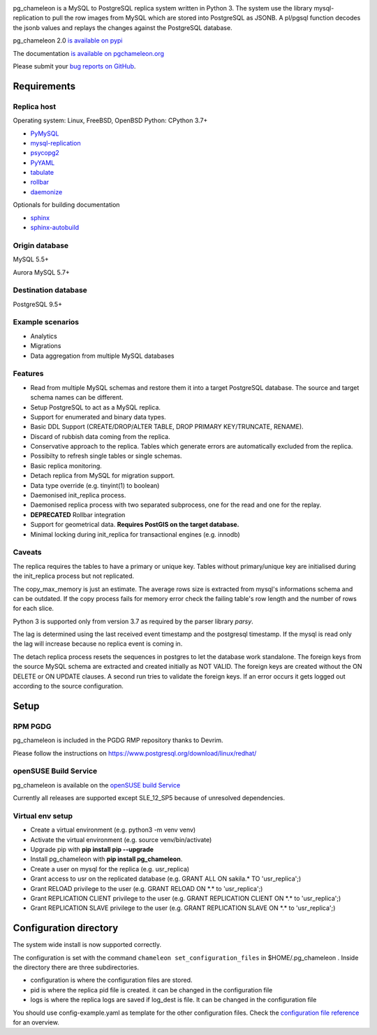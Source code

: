 .. image:: https://img.shields.io/github/issues/the4thdoctor/pg_chameleon.svg
        :target: https://github.com/the4thdoctor/pg_chameleon/issues

.. image:: https://img.shields.io/github/forks/the4thdoctor/pg_chameleon.svg
        :target: https://github.com/the4thdoctor/pg_chameleon/network

.. image:: https://img.shields.io/github/stars/the4thdoctor/pg_chameleon.svg
        :target: https://github.com/the4thdoctor/pg_chameleon/stargazers

.. image:: https://img.shields.io/badge/license-BSD-blue.svg
        :target: https://raw.githubusercontent.com/the4thdoctor/pg_chameleon/main/LICENSE.txt

.. image:: https://img.shields.io/github/release/the4thdoctor/pg_chameleon
		:target: https://github.com/the4thdoctor/pg_chameleon/releases

.. image:: https://img.shields.io/pypi/dm/pg_chameleon.svg
    :target: https://pypi.org/project/pg_chameleon


pg_chameleon is a MySQL to PostgreSQL replica system written in Python 3.
The system use the library mysql-replication to pull the row images from MySQL which are stored into PostgreSQL as JSONB.
A pl/pgsql function decodes the jsonb values and replays the changes against the PostgreSQL database.

pg_chameleon  2.0 `is available on pypi <https://pypi.org/project/pg_chameleon/>`_

The documentation `is available on pgchameleon.org <http://www.pgchameleon.org/documents/index.html>`_

Please submit your `bug reports on GitHub <https://github.com/the4thdoctor/pg_chameleon>`_.


Requirements
******************

Replica host
..............................

Operating system: Linux, FreeBSD, OpenBSD
Python: CPython 3.7+

* `PyMySQL <https://pypi.python.org/pypi/PyMySQL>`_
* `mysql-replication <https://pypi.python.org/pypi/mysql-replication>`_
* `psycopg2 <https://pypi.python.org/pypi/psycopg2>`_
* `PyYAML <https://pypi.python.org/pypi/PyYAML>`_
* `tabulate <https://pypi.python.org/pypi/tabulate>`_
* `rollbar <https://pypi.python.org/pypi/rollbar>`_
* `daemonize <https://pypi.python.org/pypi/daemonize>`_

Optionals for building documentation

* `sphinx <http://www.sphinx-doc.org/en/stable/>`_
* `sphinx-autobuild <https://github.com/GaretJax/sphinx-autobuild>`_


Origin database
.................................

MySQL 5.5+

Aurora MySQL 5.7+

Destination database
..............................

PostgreSQL 9.5+

Example scenarios
..............................

* Analytics
* Migrations
* Data aggregation from multiple MySQL databases

Features
..............................

* Read from multiple MySQL schemas and  restore them it into a target PostgreSQL  database. The source and target schema names can be different.
* Setup PostgreSQL to act as a MySQL replica.
* Support for enumerated and binary data types.
* Basic DDL Support (CREATE/DROP/ALTER TABLE, DROP PRIMARY KEY/TRUNCATE, RENAME).
* Discard of rubbish data coming from the replica.
* Conservative approach to the replica. Tables which generate errors are automatically excluded from the replica.
* Possibilty to refresh single tables or single schemas.
* Basic replica monitoring.
* Detach replica from MySQL for migration support.
* Data type override (e.g. tinyint(1) to boolean)
* Daemonised init_replica process.
* Daemonised replica process with two separated subprocess, one for the read and one for the replay.
* **DEPRECATED** Rollbar integration
* Support for geometrical data. **Requires PostGIS on the target database.**
* Minimal locking during init_replica for transactional engines (e.g. innodb)





Caveats
..............................
The replica requires the tables to have a primary or unique key. Tables without primary/unique key are initialised during the init_replica process but not replicated.

The copy_max_memory is just an estimate. The average rows size is extracted from mysql's informations schema and can be outdated.
If the copy process fails for memory error check the failing table's row length and the number of rows for each slice.

Python 3 is supported only from version 3.7 as required by the parser library *parsy*.

The lag is determined using the last received event timestamp and the postgresql timestamp. If the mysql is read only the lag will increase because
no replica event is coming in.

The detach replica process resets the sequences in postgres to let the database work standalone. The foreign keys from the source MySQL schema are extracted and created initially as NOT VALID.  The foreign keys are created without the ON DELETE or ON UPDATE clauses.
A second run tries to validate the foreign keys. If an error occurs it gets logged out according to the source configuration.



Setup
*****************

RPM PGDG
..............................

pg_chameleon is included in the PGDG RMP repository thanks to Devrim.

Please follow the instructions on  `https://www.postgresql.org/download/linux/redhat/ <https://www.postgresql.org/download/linux/redhat/>`_

openSUSE Build Service
..............................

pg_chameleon is available on the  `openSUSE build Service <https://build.opensuse.org/package/show/server:database:postgresql/pg_chameleon>`_

Currently all releases are supported except SLE_12_SP5 because of unresolved dependencies.

Virtual env setup
..............................

* Create a virtual environment (e.g. python3 -m venv venv)
* Activate the virtual environment (e.g. source venv/bin/activate)
* Upgrade pip with **pip install pip --upgrade**
* Install pg_chameleon with **pip install pg_chameleon**.
* Create a user on mysql for the replica (e.g. usr_replica)
* Grant access to usr on the replicated database (e.g. GRANT ALL ON sakila.* TO 'usr_replica';)
* Grant RELOAD privilege to the user (e.g. GRANT RELOAD ON \*.\* to 'usr_replica';)
* Grant REPLICATION CLIENT privilege to the user (e.g. GRANT REPLICATION CLIENT ON \*.\* to 'usr_replica';)
* Grant REPLICATION SLAVE privilege to the user (e.g. GRANT REPLICATION SLAVE ON \*.\* to 'usr_replica';)



Configuration directory
********************************
The system wide install is now supported correctly.

The configuration is set with the command ``chameleon set_configuration_files`` in $HOME/.pg_chameleon .
Inside the directory there are three subdirectories.


* configuration is where the configuration files are stored.
* pid is where the replica pid file is created. it can be changed in the configuration file
* logs is where the replica logs are saved if log_dest is file. It can be changed in the configuration file

You should  use config-example.yaml as template for the other configuration files.
Check the `configuration file reference <http://www.pgchameleon.org/documents/configuration_file.html>`_   for an overview.
